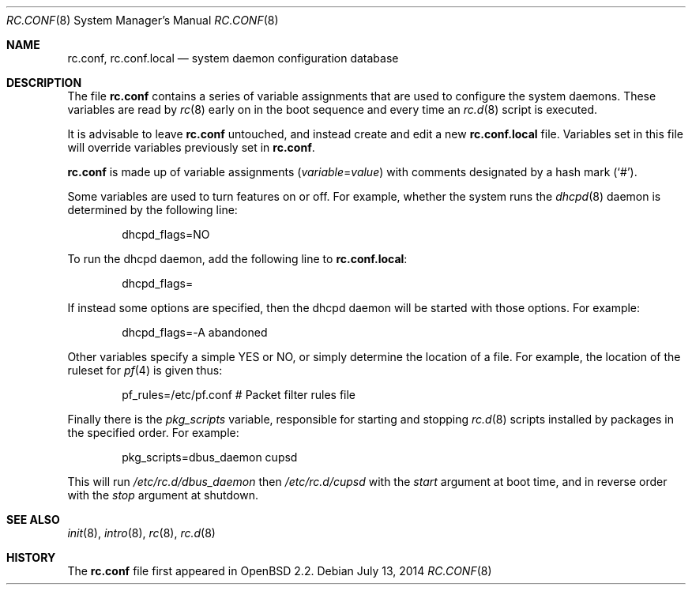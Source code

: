 .\"	$OpenBSD: rc.conf.8,v 1.21 2014/07/13 08:07:51 robert Exp $
.\"
.\" Copyright (c) 1997 Ian F. Darwin
.\" All rights reserved.
.\"
.\" Redistribution and use in source and binary forms, with or without
.\" modification, are permitted provided that the following conditions
.\" are met:
.\" 1. Redistributions of source code must retain the above copyright
.\"    notice, this list of conditions and the following disclaimer.
.\" 2. Redistributions in binary form must reproduce the above copyright
.\"    notice, this list of conditions and the following disclaimer in the
.\"    documentation and/or other materials provided with the distribution.
.\" 3. The name of the author may not be used to endorse or promote
.\"    products derived from this software without specific prior written
.\"    permission.
.\"
.\" THIS SOFTWARE IS PROVIDED BY THE AUTHOR ``AS IS'' AND ANY EXPRESS
.\" OR IMPLIED WARRANTIES, INCLUDING, BUT NOT LIMITED TO, THE IMPLIED
.\" WARRANTIES OF MERCHANTABILITY AND FITNESS FOR A PARTICULAR PURPOSE
.\" ARE DISCLAIMED.  IN NO EVENT SHALL THE AUTHOR BE LIABLE FOR ANY
.\" DIRECT, INDIRECT, INCIDENTAL, SPECIAL, EXEMPLARY, OR CONSEQUENTIAL
.\" DAMAGES (INCLUDING, BUT NOT LIMITED TO, PROCUREMENT OF SUBSTITUTE GOODS
.\" OR SERVICES; LOSS OF USE, DATA, OR PROFITS; OR BUSINESS INTERRUPTION)
.\" HOWEVER CAUSED AND ON ANY THEORY OF LIABILITY, WHETHER IN CONTRACT, STRICT
.\" LIABILITY, OR TORT (INCLUDING NEGLIGENCE OR OTHERWISE) ARISING IN ANY WAY
.\" OUT OF THE USE OF THIS SOFTWARE, EVEN IF ADVISED OF THE POSSIBILITY OF
.\" SUCH DAMAGE.
.\"
.Dd $Mdocdate: July 13 2014 $
.Dt RC.CONF 8
.Os
.Sh NAME
.Nm rc.conf ,
.Nm rc.conf.local
.Nd system daemon configuration database
.Sh DESCRIPTION
The file
.Nm rc.conf
contains a series of variable assignments that are used to configure
the system daemons.
These variables are read by
.Xr rc 8
early on in the boot sequence and every time an
.Xr rc.d 8
script is executed.
.Pp
It is advisable to leave
.Nm rc.conf
untouched, and instead create and edit a new
.Nm rc.conf.local
file.
Variables set in this file will override variables previously set in
.Nm rc.conf .
.Pp
.Nm rc.conf
is made up of variable assignments
.Pq Ar variable Ns = Ns Ar value
with comments designated by a hash mark
.Pq Sq # .
.Pp
Some variables are used to turn features on or off.
For example, whether the system runs the
.Xr dhcpd 8
daemon is determined by the following line:
.Bd -literal -offset indent
dhcpd_flags=NO
.Ed
.Pp
To run the dhcpd daemon,
add the following line to
.Nm rc.conf.local :
.Bd -literal -offset indent
dhcpd_flags=
.Ed
.Pp
If instead some options are specified,
then the dhcpd daemon will be started with those options.
For example:
.Bd -literal -offset indent
dhcpd_flags=-A abandoned
.Ed
.Pp
Other variables specify a simple YES or NO,
or simply determine the location of a file.
For example, the location of the ruleset for
.Xr pf 4
is given thus:
.Bd -literal -offset indent
pf_rules=/etc/pf.conf           # Packet filter rules file
.Ed
.Pp
Finally there is the
.Va pkg_scripts
variable, responsible for starting and stopping
.Xr rc.d 8
scripts installed by packages in the specified order.
For example:
.Bd -literal -offset indent
pkg_scripts=dbus_daemon cupsd
.Ed
.Pp
This will run
.Pa /etc/rc.d/dbus_daemon
then
.Pa /etc/rc.d/cupsd
with the
.Va start
argument at boot time,
and in reverse order with the
.Va stop
argument at shutdown.
.Sh SEE ALSO
.Xr init 8 ,
.Xr intro 8 ,
.Xr rc 8 ,
.Xr rc.d 8
.Sh HISTORY
The
.Nm
file first appeared in
.Ox 2.2 .
